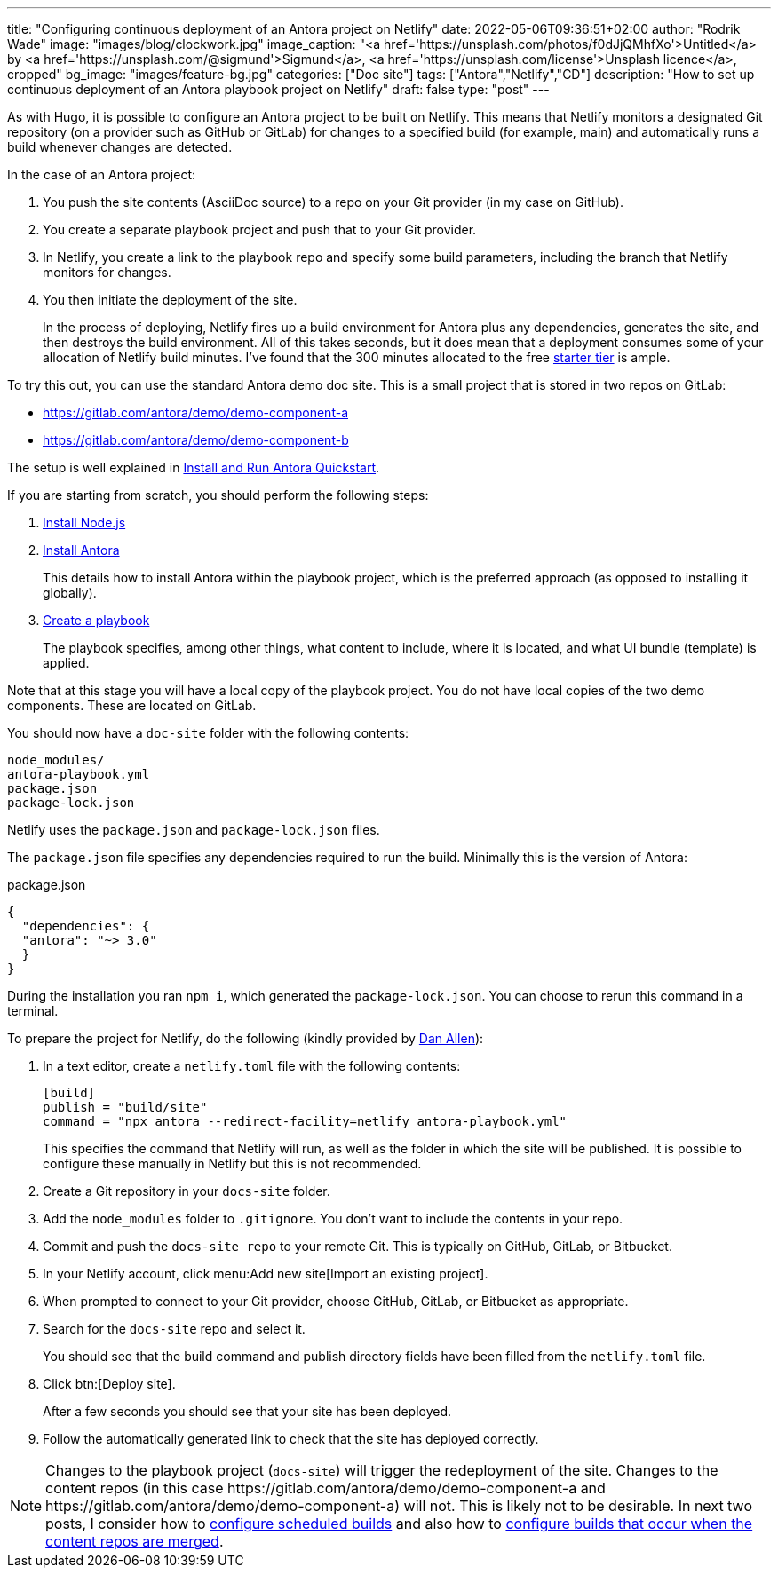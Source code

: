 ---
title: "Configuring continuous deployment of an Antora project on Netlify"
date: 2022-05-06T09:36:51+02:00
author: "Rodrik Wade"
image: "images/blog/clockwork.jpg"
image_caption: "<a href='https://unsplash.com/photos/f0dJjQMhfXo'>Untitled</a> by <a href='https://unsplash.com/@sigmund'>Sigmund</a>, <a href='https://unsplash.com/license'>Unsplash licence</a>, cropped"
bg_image: "images/feature-bg.jpg"
categories: ["Doc site"]
tags: ["Antora","Netlify","CD"]
description: "How to set up continuous deployment of an Antora playbook project on Netlify"
draft: false
type: "post"
---

As with Hugo, it is possible to configure an Antora project to be built on Netlify.
This means that Netlify monitors a designated Git repository (on a provider such as GitHub or GitLab) for changes to a specified build (for example, main) and automatically runs a build whenever changes are detected.

In the case of an Antora project:

. You push the site contents (AsciiDoc source) to a repo on your Git provider (in my case on GitHub).
. You create a separate playbook project and push that to your Git provider.
. In Netlify, you create a link to the playbook repo and specify some build parameters, including the branch that Netlify monitors for changes.
. You then initiate the deployment of the site.
+
In the process of deploying, Netlify fires up a build environment for Antora plus any dependencies, generates the site, and then destroys the build environment.
All of this takes seconds, but it does mean that a deployment consumes some of your allocation of Netlify build minutes.
I've found that the 300 minutes allocated to the free https://www.netlify.com/pricing/[starter tier^] is ample.

To try this out, you can use the standard Antora demo doc site.
This is a small project that is stored in two repos on GitLab:

* https://gitlab.com/antora/demo/demo-component-a[^]
* https://gitlab.com/antora/demo/demo-component-b[^]

The setup is well explained in https://docs.antora.org/antora/latest/install-and-run-quickstart/[Install and Run Antora Quickstart^].

If you are starting from scratch, you should perform the following steps:

. https://docs.antora.org/antora/latest/install-and-run-quickstart/#install-nodejs[Install Node.js^]
. https://docs.antora.org/antora/latest/install-and-run-quickstart/#install-antora[Install Antora^]
+
This details how to install Antora within the playbook project, which is the preferred approach (as opposed to installing it globally).
. https://docs.antora.org/antora/latest/install-and-run-quickstart/#create-a-playbook[Create a playbook^]
+
The playbook specifies, among other things, what content to include, where it is located, and what UI bundle (template) is applied.

Note that at this stage you will have a local copy of the playbook project.
You do not have local copies of the two demo components.
These are located on GitLab.

You should now have a `doc-site` folder with the following contents:

....
node_modules/
antora-playbook.yml
package.json
package-lock.json
....

Netlify uses the `package.json` and `package-lock.json` files.

The `package.json`  file specifies any dependencies required to run the build.
Minimally this is the version of Antora:

[source,json]
.package.json
----
{
  "dependencies": {
  "antora": "~> 3.0"
  }
}
----

During the installation you ran `npm i`, which generated the `package-lock.json`.
You can choose to rerun this command in a terminal.

To prepare the project for Netlify, do the following (kindly provided by https://www.linkedin.com/in/mojavelinux/[Dan Allen^]):

. In a text editor, create a `netlify.toml` file with the following contents:
+
[source,toml]
----
[build]
publish = "build/site"
command = "npx antora --redirect-facility=netlify antora-playbook.yml"
----
+
This specifies the command that Netlify will run, as well as the folder in which the site will be published.
It is possible to configure these manually in Netlify but this is not recommended.

. Create a Git repository in your `docs-site` folder.

. Add the `node_modules` folder to `.gitignore`.
You don't want to include the contents in your repo.

. Commit and push the `docs-site repo` to your remote Git.
This is typically on GitHub, GitLab, or Bitbucket.

. In your Netlify account, click menu:Add new site[Import an existing project].

. When prompted to connect to your Git provider, choose GitHub, GitLab, or Bitbucket as appropriate.

. Search for the `docs-site` repo and select it.
+
You should see that the build command and publish directory fields have been filled from the `netlify.toml` file.

. Click btn:[Deploy site].
+
After a few seconds you should see that your site has been deployed.

. Follow the automatically generated link to check that the site has deployed correctly.

NOTE: Changes to the playbook project (`docs-site`) will trigger the redeployment of the site.
Changes to the content repos (in this case \https://gitlab.com/antora/demo/demo-component-a and \https://gitlab.com/antora/demo/demo-component-a) will not.
This is likely not to be desirable.
In next two posts, I consider how to xref:b022546-configuring-scheduled-antora-builds-on-netlify.adoc[configure scheduled builds] and also how to xref:b022519-configuring-github-to-trigger-netlify-on-merge.adoc[configure builds that occur when the content repos are merged].
